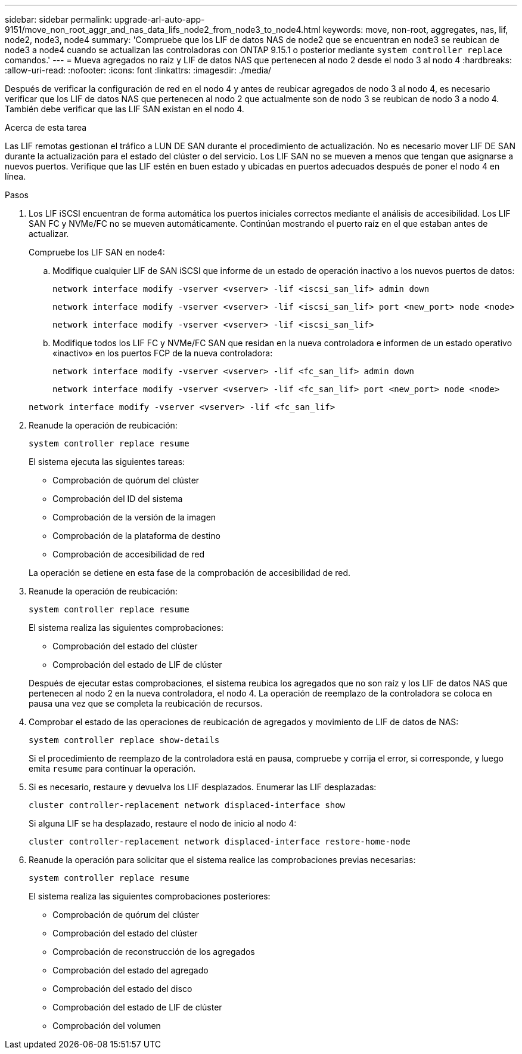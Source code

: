 ---
sidebar: sidebar 
permalink: upgrade-arl-auto-app-9151/move_non_root_aggr_and_nas_data_lifs_node2_from_node3_to_node4.html 
keywords: move, non-root, aggregates, nas, lif, node2, node3, node4 
summary: 'Compruebe que los LIF de datos NAS de node2 que se encuentran en node3 se reubican de node3 a node4 cuando se actualizan las controladoras con ONTAP 9.15.1 o posterior mediante `system controller replace` comandos.' 
---
= Mueva agregados no raíz y LIF de datos NAS que pertenecen al nodo 2 desde el nodo 3 al nodo 4
:hardbreaks:
:allow-uri-read: 
:nofooter: 
:icons: font
:linkattrs: 
:imagesdir: ./media/


[role="lead"]
Después de verificar la configuración de red en el nodo 4 y antes de reubicar agregados de nodo 3 al nodo 4, es necesario verificar que los LIF de datos NAS que pertenecen al nodo 2 que actualmente son de nodo 3 se reubican de nodo 3 a nodo 4. También debe verificar que las LIF SAN existan en el nodo 4.

.Acerca de esta tarea
Las LIF remotas gestionan el tráfico a LUN DE SAN durante el procedimiento de actualización. No es necesario mover LIF DE SAN durante la actualización para el estado del clúster o del servicio. Los LIF SAN no se mueven a menos que tengan que asignarse a nuevos puertos. Verifique que las LIF estén en buen estado y ubicadas en puertos adecuados después de poner el nodo 4 en línea.

.Pasos
. Los LIF iSCSI encuentran de forma automática los puertos iniciales correctos mediante el análisis de accesibilidad. Los LIF SAN FC y NVMe/FC no se mueven automáticamente. Continúan mostrando el puerto raíz en el que estaban antes de actualizar.
+
Compruebe los LIF SAN en node4:

+
.. Modifique cualquier LIF de SAN iSCSI que informe de un estado de operación inactivo a los nuevos puertos de datos:
+
`network interface modify -vserver <vserver> -lif <iscsi_san_lif> admin down`

+
`network interface modify -vserver <vserver> -lif <iscsi_san_lif> port <new_port> node <node>`

+
`network interface modify -vserver <vserver> -lif <iscsi_san_lif>`

.. Modifique todos los LIF FC y NVMe/FC SAN que residan en la nueva controladora e informen de un estado operativo «inactivo» en los puertos FCP de la nueva controladora:
+
`network interface modify -vserver <vserver> -lif <fc_san_lif> admin down`

+
`network interface modify -vserver <vserver> -lif <fc_san_lif> port <new_port> node <node>`

+
`network interface modify -vserver <vserver> -lif <fc_san_lif>`



. Reanude la operación de reubicación:
+
`system controller replace resume`

+
El sistema ejecuta las siguientes tareas:

+
** Comprobación de quórum del clúster
** Comprobación del ID del sistema
** Comprobación de la versión de la imagen
** Comprobación de la plataforma de destino
** Comprobación de accesibilidad de red


+
La operación se detiene en esta fase de la comprobación de accesibilidad de red.

. Reanude la operación de reubicación:
+
`system controller replace resume`

+
El sistema realiza las siguientes comprobaciones:

+
** Comprobación del estado del clúster
** Comprobación del estado de LIF de clúster


+
Después de ejecutar estas comprobaciones, el sistema reubica los agregados que no son raíz y los LIF de datos NAS que pertenecen al nodo 2 en la nueva controladora, el nodo 4. La operación de reemplazo de la controladora se coloca en pausa una vez que se completa la reubicación de recursos.

. Comprobar el estado de las operaciones de reubicación de agregados y movimiento de LIF de datos de NAS:
+
`system controller replace show-details`

+
Si el procedimiento de reemplazo de la controladora está en pausa, compruebe y corrija el error, si corresponde, y luego emita `resume` para continuar la operación.

. Si es necesario, restaure y devuelva los LIF desplazados. Enumerar las LIF desplazadas:
+
`cluster controller-replacement network displaced-interface show`

+
Si alguna LIF se ha desplazado, restaure el nodo de inicio al nodo 4:

+
`cluster controller-replacement network displaced-interface restore-home-node`

. Reanude la operación para solicitar que el sistema realice las comprobaciones previas necesarias:
+
`system controller replace resume`

+
El sistema realiza las siguientes comprobaciones posteriores:

+
** Comprobación de quórum del clúster
** Comprobación del estado del clúster
** Comprobación de reconstrucción de los agregados
** Comprobación del estado del agregado
** Comprobación del estado del disco
** Comprobación del estado de LIF de clúster
** Comprobación del volumen



